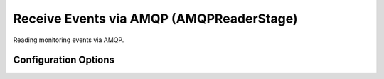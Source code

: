 .. _architecutre-receive-events-via-amqp:

Receive Events via AMQP (AMQPReaderStage) 
=========================================

Reading monitoring events via AMQP.

Configuration Options
~~~~~~~~~~~~~~~~~~~~~

